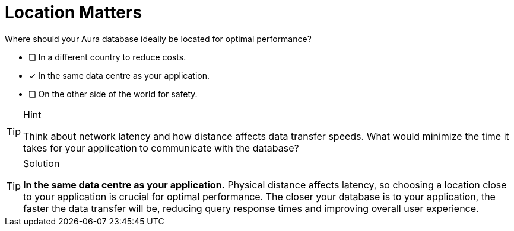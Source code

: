 [.question]
= Location Matters

Where should your Aura database ideally be located for optimal performance?

* [ ] In a different country to reduce costs.
* [x] In the same data centre as your application.
* [ ] On the other side of the world for safety.

[TIP,role=hint]
.Hint
====
Think about network latency and how distance affects data transfer speeds. What would minimize the time it takes for your application to communicate with the database?
====

[TIP,role=solution]
.Solution
====
**In the same data centre as your application.** Physical distance affects latency, so choosing a location close to your application is crucial for optimal performance. The closer your database is to your application, the faster the data transfer will be, reducing query response times and improving overall user experience.
====
